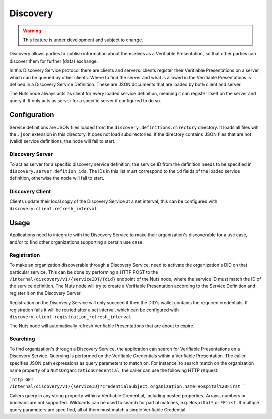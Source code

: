 .. _discovery:

Discovery
#########

.. warning::
    This feature is under development and subject to change.

Discovery allows parties to publish information about themselves as a Verifiable Presentation,
so that other parties can discover them for further (data) exchange.

In this Discovery Service protocol there are clients and servers: clients register their Verifiable Presentations on a server,
which can be queried by other clients.
Where to find the server and what is allowed in the Verifiable Presentations is defined in a Discovery Service Definition.
These are JSON documents that are loaded by both client and server.

The Nuts node always acts as client for every loaded service definition, meaning it can register itself on the server and query it.
It only acts as server for a specific server if configured to do so.

Configuration
*************

Service definitions are JSON files loaded from the ``discovery.definitions.directory`` directory.
It loads all files wih the ``.json`` extension in this directory. It does not load subdirectories.
If the directory contains JSON files that are not (valid) service definitions, the node will fail to start.

Discovery Server
================

To act as server for a specific discovery service definition,
the service ID from the definition needs to be specified in ``discovery.server.defition_ids``.
The IDs in this list must correspond to the ``id`` fields of the loaded service definition, otherwise the node will fail to start.

Discovery Client
================

Clients update their local copy of the Discovery Service at a set interval, this can be configured with ``discovery.client.refresh_interval``.

Usage
*****

Applications need to integrate with the Discovery Service to make their organization's discoverable for a use case,
and/or to find other organizations supporting a certain use case.

Registration
============

To make an organization discoverable through a Discovery Service, need to activate the organization's DID on that particular service.
This can be done by performing a HTTP POST to the ``/internal/discovery/v1/{serviceID}/{did}`` endpoint of the Nuts node,
where the service ID must match the ID of the service definition.
The Nuts node will try to create a Verifiable Presentation according to the Service Definition and register it on the Discovery Server.

Registration on the Discovery Service will only succeed if then the DID's wallet contains the required credentials.
If registration fails it will be retried after a set interval, which can be configured with ``discovery.client.registration_refresh_interval``.

The Nuts node will automatically refresh Verifiable Presentations that are about to expire.

Searching
=========

To find organization's through a Discovery Service, the application can search for Verifiable Presentations on a Discovery Service.
Querying is performed on the Verifiable Credentials within a Verifiable Presentation.
The caller specifies JSON path expressions as query parameters to match on.
For instance, to search match on the organization name property of a ``NutsOrganizationCredential``,
the caller can use the following HTTP request:

```http
GET /internal/discovery/v1/{serviceID}?credentialSubject.organization.name=Hospital%20First
```

Callers query in any string property within a Verifiable Credential, including nested properties. Arrays, numbers or booleans are not supported.
Wildcards can be used to search for partial matches, e.g. ``Hospital*`` or ``*First``.
If multiple query parameters are specified, all of them must match a single Verifiable Credential.